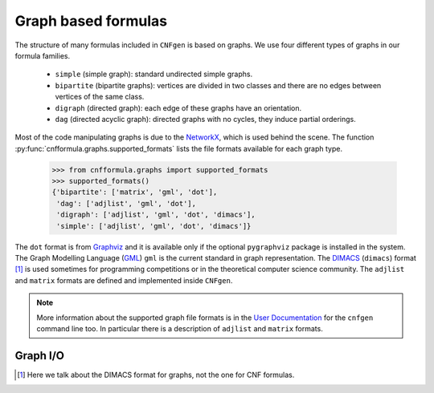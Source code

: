 
Graph based formulas
====================

The  structure of  many formulas  included in  ``CNFgen`` is  based on
graphs. We use four different types of graphs in our formula families.

  + ``simple`` (simple graph): standard undirected simple graphs.
  + ``bipartite``  (bipartite graphs):  vertices  are  divided in  two
    classes and there are no edges between vertices of the same class.
  + ``digraph`` (directed graph): each edge of these graphs have an orientation.
  + ``dag`` (directed acyclic graph):  directed graphs with no cycles,
    they induce partial orderings.

Most of the code manipulating graphs is due to the NetworkX_, which is
used        behind        the        scene.        The        function
:py:func:`cnfformula.graphs.supported_formats` lists  the file formats
available for each graph type.

   >>> from cnfformula.graphs import supported_formats
   >>> supported_formats()
   {'bipartite': ['matrix', 'gml', 'dot'],
    'dag': ['adjlist', 'gml', 'dot'],
    'digraph': ['adjlist', 'gml', 'dot', 'dimacs'],
    'simple': ['adjlist', 'gml', 'dot', 'dimacs']}

The ``dot`` format  is from Graphviz_ and it is  available only if the
optional ``pygraphviz`` package is installed  in the system. The Graph
Modelling Language  (GML_) ``gml``  is the  current standard  in graph
representation. The DIMACS_ (``dimacs``) format [#]_ is used sometimes
for programming  competitions or  in the theoretical  computer science
community.  The ``adjlist``  and  ``matrix`` formats  are defined  and
implemented inside ``CNFgen``.

.. note::

   More information about  the supported graph file formats  is in the
   `User  Documentation`_   for  the  ``cnfgen``  command   line  too.
   In   particular  there   is  a   description  of   ``adjlist``  and
   ``matrix`` formats.


Graph I/O
---------

.. _`User Documentation`: http://massimolauria.github.io/cnfgen/graphformats.html
.. _cnfgengraph: http://massimolauria.github.io/cnfgen/graphformats.html
.. _DIMACS: http://prolland.free.fr/works/research/dsat/dimacs.html
.. _GML: http://www.infosun.fim.uni-passau.de/Graphlet/GML/gml-tr.html
.. _Graphviz: http://www.graphviz.org/content/dot-language
.. _NetworkX: https://networkx.github.io/

.. [#] Here we talk about the DIMACS format for graphs, not the
       one for CNF formulas.
